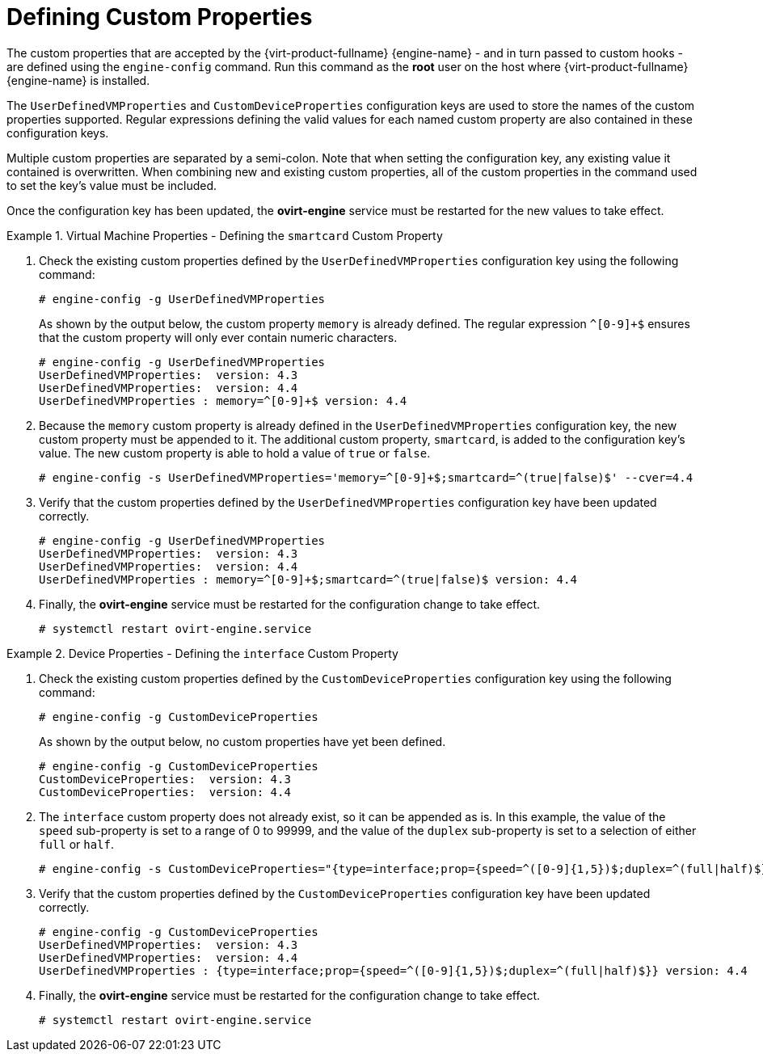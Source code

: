 :_content-type: PROCEDURE
[id="VDSM_hooks_defining_custom_properties"]
= Defining Custom Properties

The custom properties that are accepted by the {virt-product-fullname} {engine-name} - and in turn passed to custom hooks - are defined using the `engine-config` command. Run this command as the *root* user on the host where {virt-product-fullname} {engine-name} is installed.

The `UserDefinedVMProperties` and `CustomDeviceProperties` configuration keys are used to store the names of the custom properties supported. Regular expressions defining the valid values for each named custom property are also contained in these configuration keys.

Multiple custom properties are separated by a semi-colon. Note that when setting the configuration key, any existing value it contained is overwritten. When combining new and existing custom properties, all of the custom properties in the command used to set the key's value must be included.

Once the configuration key has been updated, the *ovirt-engine* service must be restarted for the new values to take effect.

.Virtual Machine Properties - Defining the `smartcard` Custom Property
====
. Check the existing custom properties defined by the `UserDefinedVMProperties` configuration key using the following command:
+
[source,terminal]
----
# engine-config -g UserDefinedVMProperties
----
+
As shown by the output below, the custom property `memory` is already defined. The regular expression `^[0-9]+$` ensures that the custom property will only ever contain numeric characters.
+
[options="nowrap" ]
----
# engine-config -g UserDefinedVMProperties
UserDefinedVMProperties:  version: 4.3
UserDefinedVMProperties:  version: 4.4
UserDefinedVMProperties : memory=^[0-9]+$ version: 4.4
----
+
. Because the `memory` custom property is already defined in the `UserDefinedVMProperties` configuration key, the new custom property must be appended to it. The additional custom property, `smartcard`, is added to the configuration key's value. The new custom property is able to hold a value of `true` or `false`.
+
[options="nowrap" ]
----
# engine-config -s UserDefinedVMProperties='memory=^[0-9]+$;smartcard=^(true|false)$' --cver=4.4
----
+
. Verify that the custom properties defined by the `UserDefinedVMProperties` configuration key have been updated correctly.
+
[options="nowrap" ]
----
# engine-config -g UserDefinedVMProperties
UserDefinedVMProperties:  version: 4.3
UserDefinedVMProperties:  version: 4.4
UserDefinedVMProperties : memory=^[0-9]+$;smartcard=^(true|false)$ version: 4.4
----
+
. Finally, the *ovirt-engine* service must be restarted for the configuration change to take effect.
+
[options="nowrap" ]
----
# systemctl restart ovirt-engine.service
----
====

.Device Properties - Defining the `interface` Custom Property
====
. Check the existing custom properties defined by the `CustomDeviceProperties` configuration key using the following command:
+
[options="nowrap" ]
----
# engine-config -g CustomDeviceProperties
----
+
As shown by the output below, no custom properties have yet been defined.
+
[options="nowrap" ]
----
# engine-config -g CustomDeviceProperties
CustomDeviceProperties:  version: 4.3
CustomDeviceProperties:  version: 4.4
----
+
. The `interface` custom property does not already exist, so it can be appended as is. In this example, the value of the `speed` sub-property is set to a range of 0 to 99999, and the value of the `duplex` sub-property is set to a selection of either `full` or `half`.
+
[options="nowrap" ]
----
# engine-config -s CustomDeviceProperties="{type=interface;prop={speed=^([0-9]{1,5})$;duplex=^(full|half)$}}" --cver=4.4
----
+
. Verify that the custom properties defined by the `CustomDeviceProperties` configuration key have been updated correctly.
+
[options="nowrap" ]
----
# engine-config -g CustomDeviceProperties
UserDefinedVMProperties:  version: 4.3
UserDefinedVMProperties:  version: 4.4
UserDefinedVMProperties : {type=interface;prop={speed=^([0-9]{1,5})$;duplex=^(full|half)$}} version: 4.4
----
+
. Finally, the *ovirt-engine* service must be restarted for the configuration change to take effect.
+
[options="nowrap" ]
----
# systemctl restart ovirt-engine.service
----
====
